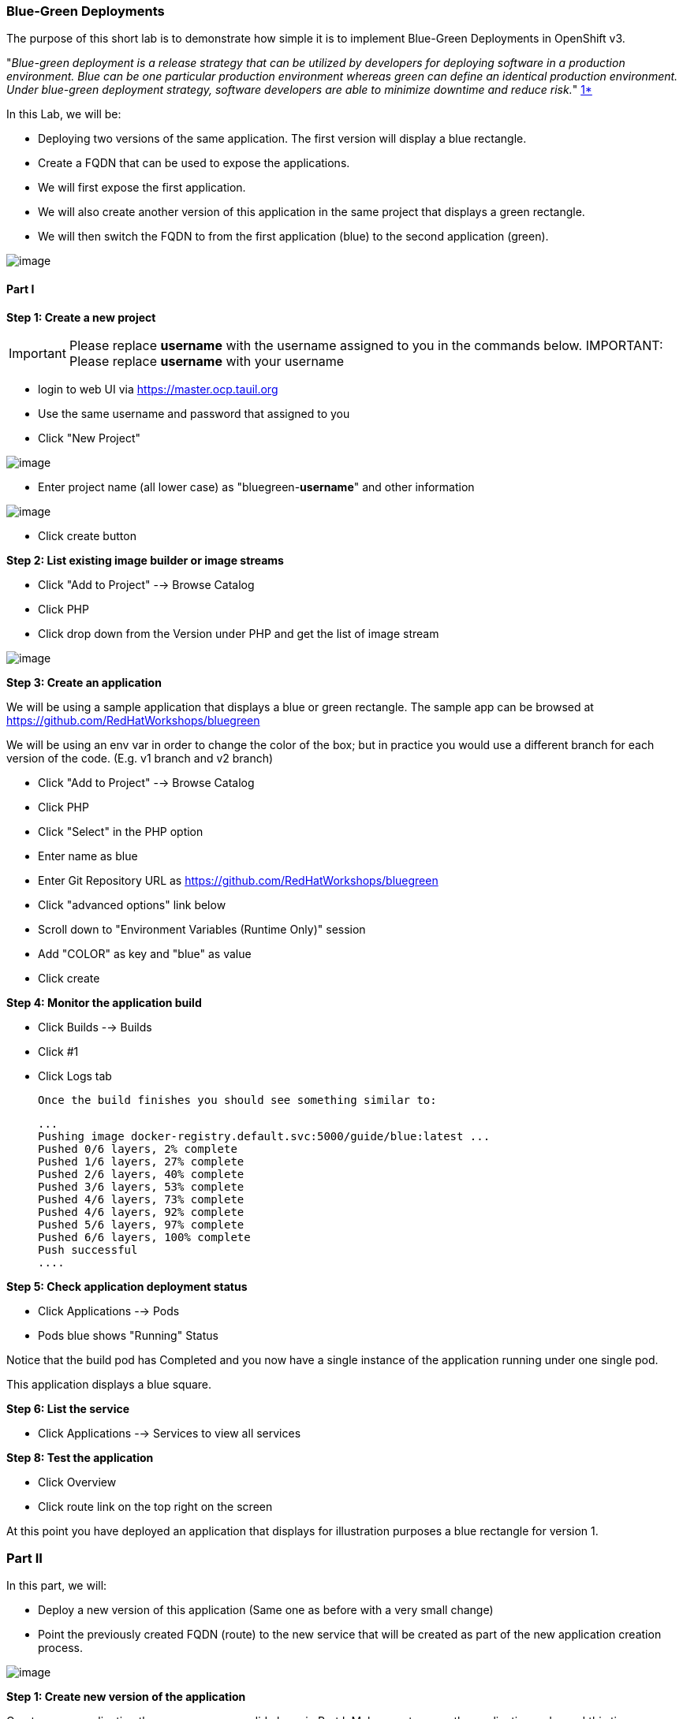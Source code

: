 [[blue-green-deployments]]
Blue-Green Deployments
~~~~~~~~~~~~~~~~~~~~~
:data-uri:

The purpose of this short lab is to demonstrate how simple it is to
implement Blue-Green Deployments in OpenShift v3.

"_Blue-green deployment is a release strategy that can be utilized by
developers for deploying software in a production environment. Blue can
be one particular production environment whereas green can define an
identical production environment. Under blue-green deployment strategy,
software developers are able to minimize downtime and reduce risk._"
https://en.wikipedia.org/wiki/User:Nuqing/Blue-green_deployment[1*]

In this Lab, we will be:

* Deploying two versions of the same application. The first version will
display a blue rectangle.
* Create a FQDN that can be used to expose the applications.
* We will first expose the first application.
* We will also create another version of this application in the same
project that displays a green rectangle.
* We will then switch the FQDN to from the first application (blue) to
the second application (green).

image::images/blue_green_deployment.png[image]

[[part-i]]
Part I
^^^^^^

*Step 1: Create a new project*

IMPORTANT: Please replace *username* with the username assigned to you in
the commands below.
IMPORTANT: Please replace *username* with your username

- login to web UI via https://master.ocp.tauil.org
- Use the same username and password that assigned to you
- Click "New Project"

image::images/new-project.png[image]

- Enter project name (all lower case) as "bluegreen-*username*" and other information

image::images/new-project-details.png[image]

- Click create button


*Step 2: List existing image builder or image streams*

- Click "Add to Project"  --> Browse Catalog
- Click PHP
- Click drop down from the Version under PHP and get the list of image stream

image::images/version.png[image]


*Step 3: Create an application*

We will be using a sample application that displays a blue or green
rectangle. The sample app can be browsed at https://github.com/RedHatWorkshops/bluegreen

We will be using an env var in order to change the color of the box; but
in practice you would use a different branch for each version of the
code. (E.g. v1 branch and v2 branch)

- Click "Add to Project"  --> Browse Catalog
- Click PHP
- Click "Select" in the PHP option
- Enter name as blue
- Enter Git Repository URL as https://github.com/RedHatWorkshops/bluegreen
- Click "advanced options" link below
- Scroll down to "Environment Variables (Runtime Only)" session
- Add "COLOR" as key and "blue" as value
- Click create



*Step 4: Monitor the application build*

- Click Builds --> Builds
- Click #1
- Click Logs tab


  Once the build finishes you should see something similar to:

  ...
  Pushing image docker-registry.default.svc:5000/guide/blue:latest ...
  Pushed 0/6 layers, 2% complete
  Pushed 1/6 layers, 27% complete
  Pushed 2/6 layers, 40% complete
  Pushed 3/6 layers, 53% complete
  Pushed 4/6 layers, 73% complete
  Pushed 4/6 layers, 92% complete
  Pushed 5/6 layers, 97% complete
  Pushed 6/6 layers, 100% complete
  Push successful
  ....

*Step 5: Check application deployment status*

- Click Applications --> Pods
- Pods blue shows "Running" Status

Notice that the build pod has Completed and you now have a single instance
of the application running under one single pod.

This application displays a blue square.

*Step 6: List the service*

- Click Applications --> Services to view all services


*Step 8: Test the application*

- Click Overview
- Click route link on the top right on the screen

At this point you have deployed an application that displays for
illustration purposes a blue rectangle for version 1.

[[part-ii]]
Part II
~~~~~~~

In this part, we will:

* Deploy a new version of this application (Same one as before with a
very small change)
* Point the previously created FQDN (route) to the new service that will
be created as part of the new application creation process.

image::blue_green_active_green.png[image]

*Step 1: Create new version of the application*

Create a new application the same way as you did above in Part I. Make
sure to name the application as 'green' this time.

- Click "Add to Project"  --> Browse Catalog
- Click PHP
- Click "Select" in the PHP option
- Enter name as blue
- Enter Git Repository URL as https://github.com/RedHatWorkshops/bluegreen
- Click "advanced options" link below
- Scroll down to "Environment Variables (Runtime Only)" session
- Add "COLOR" as key and "green" as value
- Click create


* Wait until the application is built and deployed. You should now see
two services on Overview


*Step 2 Edit service*
Edit the previously created route and change the `service` name (from
`blue` to `green`), all the way at the bottom to the new service that
was just created. You are essentially still using the FQDN you had
previously created. However, that route will now point to a different
(green) service.

- Click Applications --> Routes
- Click blue
- Click Actions --> Edit
- Select green under "Service"
- Click Save


*Step 2: Test the application*

- Click onto the Route URL

* You should now see the new version of the recently deployed
application with a green rectangle.

[[summary]]
Summary
~~~~~~~

* Blue-Green deployments can be easily accomplished in OpenShift v3.
* We have shown multiple versions of an application; all running
concurrently, each with a unique service.
* All that is needed to expose any of the applications is to change the
service being used by the route to publicly advertise the application.
